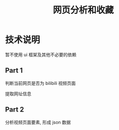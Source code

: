#+TITLE: 网页分析和收藏

* 技术说明
暂不使用 ui 框架及其他不必要的依赖

** Part 1
判断当前网页是否为 bilibili 视频页面

提取网址信息

** Part 2
分析视频页面要素, 形成 json 数据

